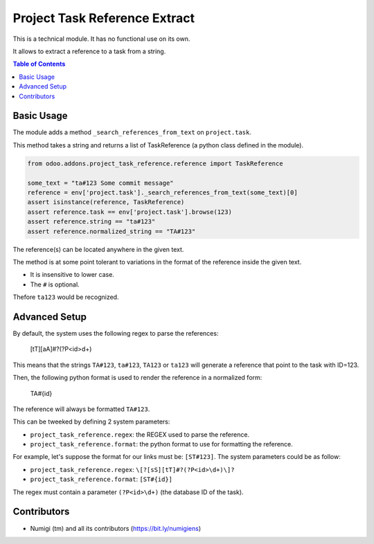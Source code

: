 Project Task Reference Extract
==============================
This is a technical module. It has no functional use on its own.

It allows to extract a reference to a task from a string.

.. contents:: Table of Contents

Basic Usage
-----------
The module adds a method ``_search_references_from_text`` on ``project.task``.

This method takes a string and returns a list of TaskReference (a python class defined in the module).

.. code-block:: python

    from odoo.addons.project_task_reference.reference import TaskReference

    some_text = "ta#123 Some commit message"
    reference = env['project.task']._search_references_from_text(some_text)[0]
    assert isinstance(reference, TaskReference)
    assert reference.task == env['project.task'].browse(123)
    assert reference.string == "ta#123"
    assert reference.normalized_string == "TA#123"

The reference(s) can be located anywhere in the given text.

The method is at some point tolerant to variations in the format of the reference inside the given text.

* It is insensitive to lower case.
* The ``#`` is optional.

Thefore ``ta123`` would be recognized.

Advanced Setup
--------------
By default, the system uses the following regex to parse the references:

..

    [tT][aA]#?(?P<id>\d+)

This means that the strings ``TA#123``, ``ta#123``, ``TA123`` or ``ta123``
will generate a reference that point to the task with ID=123.

Then, the following python format is used to render the reference in a normalized form:

..

    TA#{id}

The reference will always be formatted ``TA#123``.

This can be tweeked by defining 2 system parameters:

* ``project_task_reference.regex``: the REGEX used to parse the reference.
* ``project_task_reference.format``: the python format to use for formatting the reference.

For example, let's suppose the format for our links must be: ``[ST#123]``.
The system parameters could be as follow:

* ``project_task_reference.regex``: ``\[?[sS][tT]#?(?P<id>\d+)\]?``
* ``project_task_reference.format``: ``[ST#{id}]``

The regex must contain a parameter ``(?P<id>\d+)`` (the database ID of the task).

Contributors
------------
* Numigi (tm) and all its contributors (https://bit.ly/numigiens)

